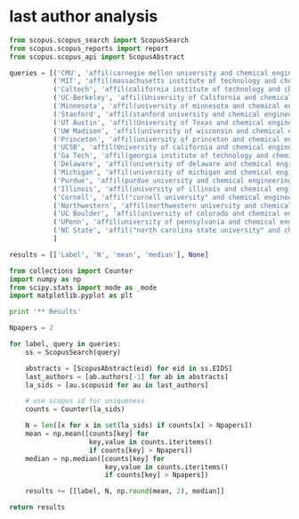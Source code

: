 * last author analysis
  :PROPERTIES:
  :date:     2015/07/08 16:15:35
  :updated:  2015/07/08 16:15:35
  :END:

#+BEGIN_SRC python  :results value
from scopus.scopus_search import ScopusSearch
from scopus.scopus_reports import report
from scopus.scopus_api import ScopusAbstract

queries = [('CMU', 'affil(carnegie mellon university and chemical engineering) AND pubyear is 2014'),
           ('MIT', 'affil(massachusetts institute of technology and chemical engineering) AND pubyear is 2014'),
           ('Caltech', 'affil(california institute of technology and chemical engineering) AND pubyear is 2014'),
           ('UC-Berkeley', 'affil(University of California and chemical engineering and berkeley) AND pubyear is 2014'),
           ('Minnesota', 'affil(university of minnesota and chemical engineering and minneapolis) AND pubyear is 2014'),
           ('Stanford', 'affil(stanford university and chemical engineering) AND pubyear is 2014'),
           ('UT Austin', 'affil(University of Texas and chemical engineering and austin) AND pubyear is 2014'),
           ('UW Madison', 'affil(university of wisconsin and chemical engineering and madison) AND pubyear is 2014'),
           ('Princeton', 'affil(university of princeton and chemical engineering) AND pubyear is 2014'),
           ('UCSB', 'affil(University of california and chemical engineering and santa barbara) AND pubyear is 2014'),
           ('Ga Tech', 'affil(georgia institute of technology and chemical engineering) AND pubyear is 2014'),
           ('Delaware', 'affil(university of delaware and chemical engineering) AND pubyear is 2014'),
           ('Michigan', 'affil(university of michigan and chemical engineering and ann arbor) AND pubyear is 2014'),
           ('Purdue', 'affil(purdue university and chemical engineering) AND pubyear is 2014'),
           ('Illinois', 'affil(university of illinois and chemical engineering and urbana) AND pubyear is 2014'),
           ('Cornell', 'affil("cornell university" and chemical engineering) AND pubyear is 2014'),
           ('Northwestern', 'affil(northwestern university and chemical engineering) AND pubyear is 2014'),
           ('UC Boulder', 'affil(university of colorado and chemical engineering and boulder) AND pubyear is 2014'),
           ('UPenn', 'affil(university of pennsylvania and chemical engineering and philadelphia) AND pubyear is 2014'),
           ('NC State', 'affil("north carolina state university" and chemical engineering) AND pubyear is 2014')
           ]

results = [['Label', 'N', 'mean', 'median'], None]

from collections import Counter
import numpy as np
from scipy.stats import mode as _mode
import matplotlib.pyplot as plt

print '** Results'

Npapers = 2

for label, query in queries:
    ss = ScopusSearch(query)

    abstracts = [ScopusAbstract(eid) for eid in ss.EIDS]
    last_authors = [ab.authors[-1] for ab in abstracts]
    la_sids = [au.scopusid for au in last_authors]

    # use scopus id for uniqueness
    counts = Counter(la_sids)

    N = len([x for x in set(la_sids) if counts[x] > Npapers])
    mean = np.mean([counts[key] for
                    key,value in counts.iteritems()
                    if counts[key] > Npapers])
    median = np.median([counts[key] for
                        key,value in counts.iteritems()
                        if counts[key] > Npapers])

    results += [[label, N, np.round(mean, 2), median]]

return results

#+END_SRC

#+RESULTS:
| Label        |  N | mean | median |
|--------------+----+------+--------|
| MIT          | 32 | 6.03 |    5.0 |
| Ga Tech      | 31 | 6.03 |    4.0 |
| Caltech      | 30 |  6.3 |    5.5 |
| UT Austin    | 24 | 8.17 |    8.0 |
| Minnesota    | 23 | 5.61 |    5.0 |
| UC-Berkeley  | 22 | 6.36 |    5.0 |
| UC Boulder   | 21 | 6.14 |    5.0 |
| Delaware     | 18 | 6.94 |    6.0 |
| Purdue       | 17 | 5.53 |    4.0 |
| Stanford     | 16 | 7.25 |    5.0 |
| Michigan     | 16 |  6.0 |    4.0 |
| Princeton    | 15 | 6.93 |    5.0 |
| UCSB         | 15 | 5.13 |    4.0 |
| UW Madison   | 14 | 6.43 |    5.5 |
| Illinois     | 14 |  6.0 |    4.0 |
| NC State     | 14 | 5.64 |    5.0 |
| Northwestern | 13 | 7.62 |    5.0 |
| CMU          | 10 |  9.5 |    5.5 |
| Cornell      | 10 |  6.0 |    5.5 |
| UPenn        |  9 | 4.67 |    4.0 |



#+RESULTS:
